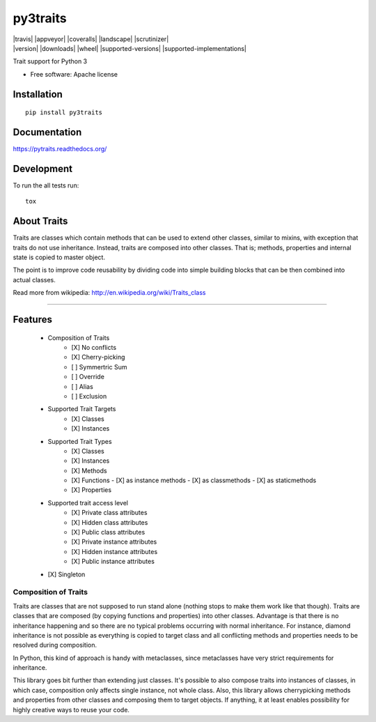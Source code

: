 ===============================
py3traits
===============================

| |docs| |travis| |appveyor| |coveralls| |landscape| |scrutinizer|
| |version| |downloads| |wheel| |supported-versions| |supported-implementations|

.. |docs| image:: https://readthedocs.org/projects/py3traits/badge/?style=flat
    :target: https://readthedocs.org/projects/py3traits
    :alt: Documentation Status

Trait support for Python 3

* Free software: Apache license

Installation
============

::

    pip install py3traits

Documentation
=============

https://pytraits.readthedocs.org/

Development
===========

To run the all tests run::

    tox

About Traits
============

Traits are classes which contain methods that can be used to extend
other classes, similar to mixins, with exception that traits do not use
inheritance. Instead, traits are composed into other classes. That is;
methods, properties and internal state is copied to master object. 

The point is to improve code reusability by dividing code into simple 
building blocks that can be then combined into actual classes.

Read more from wikipedia: http://en.wikipedia.org/wiki/Traits_class

----------------------------------------------------------------

Features
========
 - Composition of Traits
    - [X] No conflicts
    - [X] Cherry-picking
    - [ ] Symmertric Sum
    - [ ] Override
    - [ ] Alias
    - [ ] Exclusion
 - Supported Trait Targets
    - [X] Classes
    - [X] Instances
 - Supported Trait Types
    - [X] Classes
    - [X] Instances
    - [X] Methods
    - [X] Functions
      - [X] as instance methods
      - [X] as classmethods
      - [X] as staticmethods
    - [X] Properties
 - Supported trait access level
      - [X] Private class attributes
      - [X] Hidden class attributes
      - [X] Public class attributes
      - [X] Private instance attributes
      - [X] Hidden instance attributes
      - [X] Public instance attributes
 - [X] Singleton


Composition of Traits
---------------------

Traits are classes that are not supposed to run stand alone (nothing stops to make them work
like that though). Traits are classes that are composed (by copying functions and properties)
into other classes. Advantage is that there is no inheritance happening and so there are no
typical problems occurring with normal inheritance. For instance, diamond inheritance is not
possible as everything is copied to target class and all conflicting methods and properties
needs to be resolved during composition.

In Python, this kind of approach is handy with metaclasses, since metaclasses have very strict
requirements for inheritance.

This library goes bit further than extending just classes. It's possible to also compose traits
into instances of classes, in which case, composition only affects single instance, not whole
class. Also, this library allows cherrypicking methods and properties from other classes and 
composing them to target objects. If anything, it at least enables possibility for highly 
creative ways to reuse your code.
